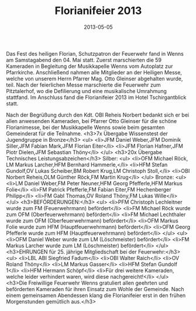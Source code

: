 #+TITLE: Florianifeier 2013
#+DATE: 2013-05-05
#+FACEBOOK_URL: 

Das Fest des heiligen Florian, Schutzpatron der Feuerwehr fand in Wenns am Samstagabend den 04. Mai statt. Zuerst marschierten die 59 Kameraden in Begleitung der Musikkapelle Wenns vom Autoplatz zur Pfarrkirche. Anschließend nahmen alle Mitglieder an der Heiligen Messe, welche von unserem Herrn Pfarrer Mag. Otto Gleinser abgehalten wurde, teil. Nach der feierlichen Messe marschierte die Feuerwehr zum Pitztalerhof, wo die Defilierung und eine musikalische Umrahmung stattfand. Im Anschluss fand die Florianifeier 2013 im Hotel Tschirgantblick statt.

Nach der Begrüßung durch den Kdt. OBI Reheis Norbert bedankt sich er bei allen anwesenden Kameraden, bei Pfarrer Otto Gleinser für die schöne Florianimesse, bei der Musikkapelle Wenns sowie beim gesamten Gemeinderat für die Teilnahme.
<h3>7x Übergabe Wissenstest der Jugendgruppe in Bronze</h3>
<ul>
<li>JFM Daniel Weber,JFM Dominik Siller,JFM Fabian Mark,JFM Florian Eiter</li>
<li>JFM Florian Hafner,JFM Piotr Dielen,JFM Sebastian Thöny</li>
</ul>
<h3>20x Übergabe Technisches Leistungsabzeichen</h3>
Silber:
<ul>
<li>OFM Michael Röck, LM Markus Larcher,HFM Bernhard Hammerle,</li>
<li>HFM Stefan Gundolf,OV Lukas Scheiber,BM Robert Krug,LM Christoph Stoll,</li>
<li>OBI Norbert Reheis,OLM Günther Röck,FM Martin Krug</li>
</ul>
Bronze:
<ul>
<li>LM Daniel Weber,FM Peter Neuner,HFM Georg Pfefferle,HFM Markus Folie</li>
<li>FM Patrick Pfefferle,FM Fabian Eiter,FM Hechenberger Philipp</li>
<li>FM Gabl Thomas,OV Roland Thöny,FM Lukas Wille</li>
</ul>
<h3>BEFÖRDERUNGEN:</h3>
<ul>
<li>PFM Christoph Lechleitner wurde zum FM (Feuerwehrmann) befördert</li>
<li>FM Michael Röck wurde zum OFM (Oberfeuerwehrmann) befördert</li>
<li>FM Michael Lechthaler wurde zum OFM (Oberfeuerwehrmann) befördert</li>
<li>OFM Markus Folie wurde zum HFM (Hauptfeuerwehrmann) befördert</li>
<li>OFM Georg Pfefferle wurde zum HFM (Hauptfeuerwehrmann) befördert</li>
</ul>
<ul>
<li>OFM Daniel Weber wurde zum LM (Löschmeister) befördert</li>
<li>FM Markus Larcher wurde zum LM (Löschmeister) befördert</li>
</ul>
<h3>EHRUNGEN für 25. jährige Mitgliedschaft bei der Feuerwehr:</h3>
<ul>
<li>LBL ABI Siegfried Fadum</li>
<li>OBI Walter Raich</li>
<li>OV Roland Thöny</li>
<li>LM Markus Gasser</li>
<li>HFM Stefan Gundolf 1</li>
<li>HFM Hermann Schöpf</li>
<li>Für drei weitere Kameraden, welche leider verhindert waren, wird diese nachgereicht!</li>
</ul>
<h3>Die Freiwillige Feuerwehr Wenns gratuliert allen geehrten und beförderten Kameraden für ihren Einsatz zum Wohle der Gemeinde. Nach einem gemeinsamen Abendessen klang die Florianifeier erst in den frühen Morgenstunden gemütlich aus.</h3>

